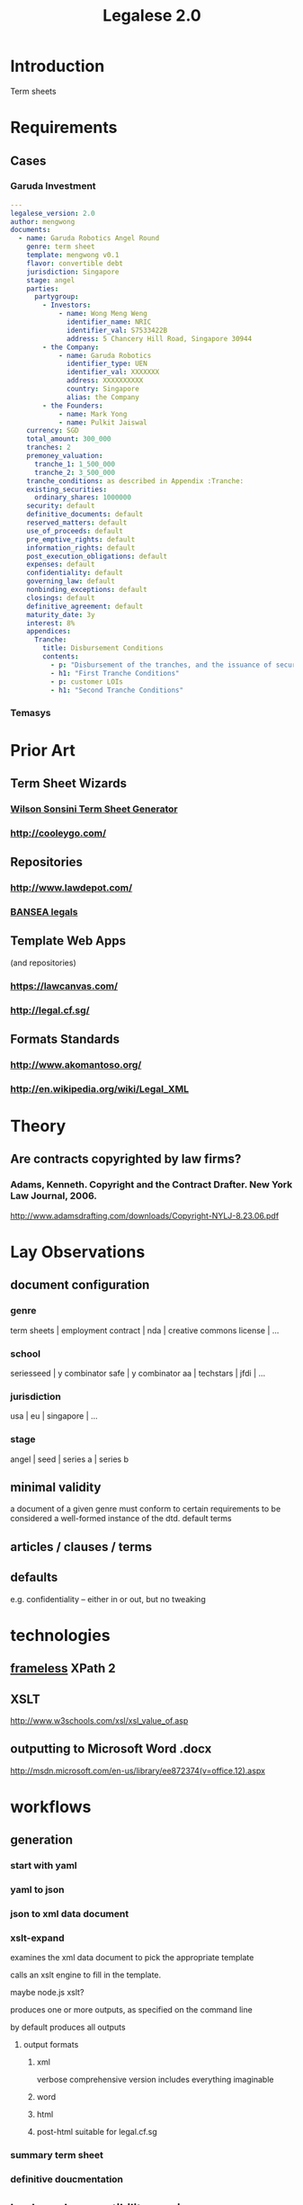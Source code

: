 #+TITLE: Legalese 2.0
* Introduction
Term sheets 

* Requirements
** Cases
*** Garuda Investment
#+BEGIN_SRC yaml
  ---
  legalese_version: 2.0
  author: mengwong
  documents:
    - name: Garuda Robotics Angel Round
      genre: term sheet
      template: mengwong v0.1
      flavor: convertible debt
      jurisdiction: Singapore
      stage: angel
      parties:
        partygroup:
          - Investors:
              - name: Wong Meng Weng
                identifier_name: NRIC
                identifier_val: S7533422B
                address: 5 Chancery Hill Road, Singapore 30944
          - the Company:
              - name: Garuda Robotics
                identifier_type: UEN
                identifier_val: XXXXXXX
                address: XXXXXXXXXX
                country: Singapore
                alias: the Company
          - the Founders:
              - name: Mark Yong
              - name: Pulkit Jaiswal
      currency: SGD
      total_amount: 300_000
      tranches: 2
      premoney_valuation:
        tranche_1: 1_500_000
        tranche_2: 3_500_000
      tranche_conditions: as described in Appendix :Tranche:
      existing_securities:
        ordinary_shares: 1000000
      security: default
      definitive_documents: default
      reserved_matters: default
      use_of_proceeds: default
      pre_emptive_rights: default
      information_rights: default
      post_execution_obligations: default
      expenses: default
      confidentiality: default
      governing_law: default
      nonbinding_exceptions: default
      closings: default
      definitive_agreement: default
      maturity_date: 3y
      interest: 8%
      appendices:
        Tranche:
          title: Disbursement Conditions
          contents:
            - p: "Disbursement of the tranches, and the issuance of securities, shall be determined as follows."
            - h1: "First Tranche Conditions"
            - p: customer LOIs
            - h1: "Second Tranche Conditions"
  
#+END_SRC
*** Temasys
* Prior Art
** Term Sheet Wizards
*** [[http://www.wsgr.com/WSGR/Display.aspx?SectionName%3Dpractice/termsheet.htm][Wilson Sonsini Term Sheet Generator]]
*** http://cooleygo.com/
** Repositories
*** http://www.lawdepot.com/
*** [[http://bansea.org/index.php?option%3Dcom_content&view%3Darticle&id%3D131&Itemid%3D229][BANSEA legals]]
** Template Web Apps
(and repositories)
*** https://lawcanvas.com/
*** http://legal.cf.sg/
** Formats Standards
*** http://www.akomantoso.org/
*** http://en.wikipedia.org/wiki/Legal_XML
* Theory
** Are contracts copyrighted by law firms?
*** Adams, Kenneth. Copyright and the Contract Drafter. New York Law Journal, 2006.
http://www.adamsdrafting.com/downloads/Copyright-NYLJ-8.23.06.pdf
*** 
* Lay Observations
** document configuration
*** genre
term sheets | employment contract | nda | creative commons license | ...
*** school
seriesseed | y combinator safe | y combinator aa | techstars | jfdi | ...
*** jurisdiction
usa | eu | singapore | ...
*** stage
angel | seed | series a | series b
** minimal validity
a document of a given genre must conform to certain requirements to be considered a well-formed instance of the dtd.
default terms
** articles / clauses / terms
** defaults
e.g. confidentiality -- either in or out, but no tweaking
* technologies
** [[http://www.frameless.io/xslt/][frameless]] XPath 2
** XSLT
http://www.w3schools.com/xsl/xsl_value_of.asp
** outputting to Microsoft Word .docx
[[http://msdn.microsoft.com/en-us/library/ee872374(v%3Doffice.12).aspx][http://msdn.microsoft.com/en-us/library/ee872374(v=office.12).aspx]]
* workflows
** generation
*** start with yaml
*** yaml to json
*** json to xml data document
*** xslt-expand
examines the xml data document to pick the appropriate template

calls an xslt engine to fill in the template.

maybe node.js xslt?

produces one or more outputs, as specified on the command line

by default produces all outputs

**** output formats
***** xml
verbose comprehensive version includes everything imaginable
***** word
***** html
***** post-html suitable for legal.cf.sg
*** summary term sheet
*** definitive doucmentation
** backward-compatibility parsing
*** start with a docx file
**** deduce back to yaml and json
** interfaces
*** wizard to generate it
* test cases
TDD FTW!
see [[*Temasys%20Investment][temasys]] for a test case.
** parsing the YAML

#+BEGIN_SRC sh
  20140729-00:11:07 mengwong@venice:~% perl -nle 'print /..(.*)/ if (/BEGIN_SRC/../END_SRC/ and not /SRC/)' < ~/Google\ Drive/JFDI\ Shared/JFDI\ itself\ -\ Fannie/src/Legalese/specification.org  | perl -MYAML -le 'my $in = Load(join "",<>); print $in->{legalese_version}'
  2.0
#+END_SRC

* questions
** conditional logic
how to represent "in the event of this, then that; elsif this, then that"
** variables
how to represent variable declarations and expressions?

for example, a weighted average ratchet clause.

what gets defined in the preamble section and what gets defined later?
** overrides
should be able to override any standard term with arbitrary text
** support for cross-references?
yes, xml does this. http://msdn.microsoft.com/en-us/library/ms950811.aspx
